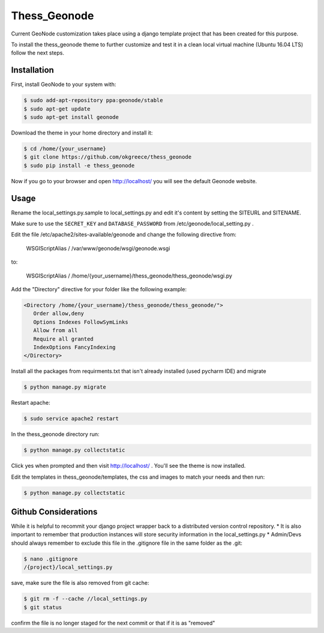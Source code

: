 Thess\_Geonode
==============

Current GeoNode customization takes place using a django template
project that has been created for this purpose.

To install the thess\_geonode theme to further customize and test it in
a clean local virtual machine (Ubuntu 16.04 LTS) follow the next steps.

Installation
------------

First, install GeoNode to your system with:

.. code:: 

    $ sudo add-apt-repository ppa:geonode/stable
    $ sudo apt-get update
    $ sudo apt-get install geonode

Download the theme in your home directory and install it:

.. code:: 

    $ cd /home/{your_username}
    $ git clone https://github.com/okgreece/thess_geonode
    $ sudo pip install -e thess_geonode

Now if you go to your browser and open http://localhost/ you will see
the default Geonode website.

Usage
-----

Rename the local\_settings.py.sample to local\_settings.py and edit it's
content by setting the SITEURL and SITENAME.

Make sure to use the ``SECRET_KEY`` and ``DATABASE_PASSWORD`` from
/etc/geonode/local\_setting.py .

Edit the file /etc/apache2/sites-available/geonode and change the
following directive from:

    WSGIScriptAlias / /var/www/geonode/wsgi/geonode.wsgi

to:

    WSGIScriptAlias /
    /home/{your\_username}/thess\_geonode/thess\_geonode/wsgi.py

Add the "Directory" directive for your folder like the following
example:

.. code:: 

    <Directory /home/{your_username}/thess_geonode/thess_geonode/">
       Order allow,deny
       Options Indexes FollowSymLinks
       Allow from all
       Require all granted
       IndexOptions FancyIndexing
    </Directory>

Install all the packages from requirments.txt that isn't already
installed (used pycharm IDE) and migrate

.. code:: 

    $ python manage.py migrate

Restart apache:

.. code:: 

    $ sudo service apache2 restart

In the thess\_geonode directory run:

.. code:: 

    $ python manage.py collectstatic

Click yes when prompted and then visit http://localhost/ . You'll see
the theme is now installed.

Edit the templates in thess\_geonode/templates, the css and images to
match your needs and then run:

.. code:: 

    $ python manage.py collectstatic

Github Considerations
---------------------

While it is helpful to recommit your django project wrapper back to a
distributed version control repository. \* It is also important to
remember that production instances will store security information in
the local\_settings.py \* Admin/Devs should always remember to exclude
this file in the .gitignore file in the same folder as the .git:

.. code:: 

    $ nano .gitignore
    /{project}/local_settings.py

save, make sure the file is also removed from git cache:

.. code:: 

    $ git rm -f --cache //local_settings.py
    $ git status

confirm the file is no longer staged for the next commit or that if it
is as "removed"

